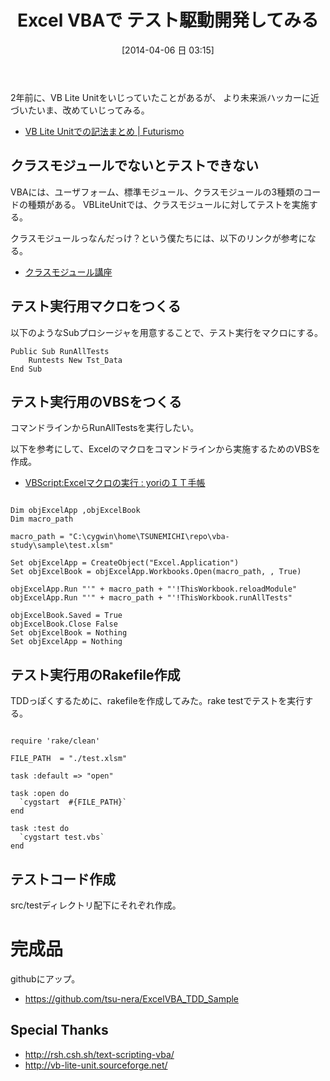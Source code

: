 #+DATE: [2014-04-06 日 03:15]
#+OPTIONS: toc:nil num:nil todo:nil pri:nil tags:nil ^:nil TeX:nil
#+CATEGORY: TDD
#+TAGS: VBS
#+DESCRIPTION: Excel VBAで テスト駆動開発してみる
#+TITLE: Excel VBAで テスト駆動開発してみる

#+BEGIN_HTML
<img alt="" src="http://futurismo.biz/wp-content/uploads/Windows_7_Vertical_Logo_Web.jpg"/>
#+END_HTML

2年前に、VB Lite Unitをいじっていたことがあるが、
より未来派ハッカーに近づいたいま、改めていじってみる。

- [[http://futurismo.biz/archives/59][VB Lite Unitでの記法まとめ | Futurismo]]

** クラスモジュールでないとテストできない
VBAには、ユーザフォーム、標準モジュール、クラスモジュールの3種類のコードの種類がある。
VBLiteUnitでは、クラスモジュールに対してテストを実施する。

クラスモジュールっなんだっけ？という僕たちには、以下のリンクが参考になる。

- [[http://homepage1.nifty.com/CavalierLab/lab/vb/clsmdl/index.html][クラスモジュール講座]]

** テスト実行用マクロをつくる
以下のようなSubプロシージャを用意することで、テスト実行をマクロにする。

#+BEGIN_HTML
<pre><code>Public Sub RunAllTests
	Runtests New Tst_Data
End Sub
</code></pre>
#+END_HTML

** テスト実行用のVBSをつくる
コマンドラインからRunAllTestsを実行したい。

以下を参考にして、Excelのマクロをコマンドラインから実施するためのVBSを作成。

- [[http://blog.livedoor.jp/yorinaga/archives/51741586.html][VBScript:Excelマクロの実行 : yoriのＩＴ手帳]]

#+BEGIN_HTML
<pre><code>
Dim objExcelApp ,objExcelBook
Dim macro_path

macro_path = "C:\cygwin\home\TSUNEMICHI\repo\vba-study\sample\test.xlsm"

Set objExcelApp = CreateObject("Excel.Application")
Set objExcelBook = objExcelApp.Workbooks.Open(macro_path, , True)

objExcelApp.Run "'" + macro_path + "'!ThisWorkbook.reloadModule"
objExcelApp.Run "'" + macro_path + "'!ThisWorkbook.runAllTests"

objExcelBook.Saved = True
objExcelBook.Close False
Set objExcelBook = Nothing
Set objExcelApp = Nothing
</code></pre>
#+END_HTML

** テスト実行用のRakefile作成
TDDっぽくするために、rakefileを作成してみた。rake testでテストを実行する。

#+BEGIN_HTML
<pre><code>
require 'rake/clean'

FILE_PATH  = "./test.xlsm"

task :default => "open"

task :open do
  `cygstart  #{FILE_PATH}` 
end

task :test do
  `cygstart test.vbs` 
end
</code></pre>
#+END_HTML

** テストコード作成
src/testディレクトリ配下にそれぞれ作成。
#+BEGIN_HTML
<script src="https://gist.github.com/tsu-nera/9995702.js"></script>
#+END_HTML

* 完成品
githubにアップ。

- https://github.com/tsu-nera/ExcelVBA_TDD_Sample

** Special Thanks
- http://rsh.csh.sh/text-scripting-vba/
- http://vb-lite-unit.sourceforge.net/
